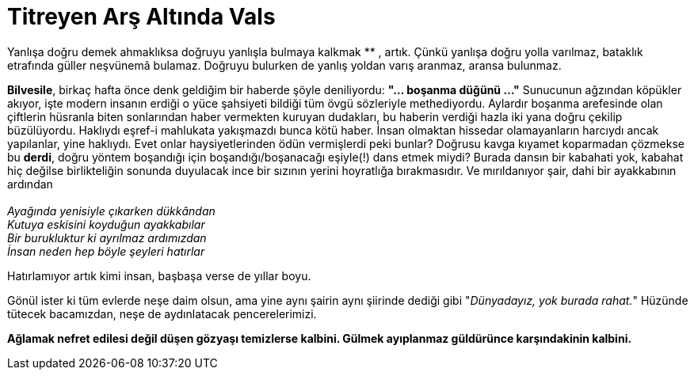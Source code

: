 = Titreyen Arş Altında Vals
:hp-tags:

Yanlışa doğru demek ahmaklıksa doğruyu yanlışla bulmaya kalkmak ******** , artık. Çünkü yanlışa doğru yolla varılmaz, bataklık etrafında güller neşvünemâ  bulamaz. Doğruyu bulurken de yanlış yoldan varış aranmaz, aransa bulunmaz. 


*Bilvesile*, birkaç hafta önce denk geldiğim bir haberde şöyle deniliyordu: *"... boşanma düğünü ..."* Sunucunun ağzından köpükler akıyor, işte modern insanın erdiği o yüce şahsiyeti bildiği tüm övgü sözleriyle methediyordu. Aylardır boşanma arefesinde olan çiftlerin hüsranla biten sonlarından haber vermekten kuruyan dudakları, bu haberin verdiği hazla iki yana doğru çekilip büzülüyordu. Haklıydı eşref-i mahlukata yakışmazdı bunca kötü haber. İnsan olmaktan hissedar olamayanların harcıydı ancak yapılanlar, yine haklıydı. Evet onlar haysiyetlerinden ödün vermişlerdi peki bunlar? Doğrusu kavga kıyamet koparmadan çözmekse bu *derdi*, doğru yöntem boşandığı için boşandığı/boşanacağı eşiyle(!) dans etmek miydi? Burada dansın bir kabahati yok, kabahat hiç değilse birlikteliğin sonunda duyulacak ince bir sızının yerini hoyratlığa bırakmasıdır. Ve mırıldanıyor şair, dahi bir ayakkabının ardından +
 +
_Ayağında yenisiyle çıkarken dükkândan_ +
_Kutuya eskisini koyduğun ayakkabılar_ +
_Bir burukluktur ki ayrılmaz ardımızdan_ +
_İnsan neden hep böyle şeyleri hatırlar_

Hatırlamıyor artık kimi insan, başbaşa verse de yıllar boyu.


Gönül ister ki tüm evlerde neşe daim olsun, ama yine aynı şairin aynı şiirinde dediği gibi "_Dünyadayız, yok burada rahat._" Hüzünde tütecek bacamızdan, neşe de aydınlatacak pencerelerimizi. 



*Ağlamak nefret edilesi değil düşen gözyaşı temizlerse kalbini. Gülmek ayıplanmaz  güldürünce karşındakinin kalbini.*